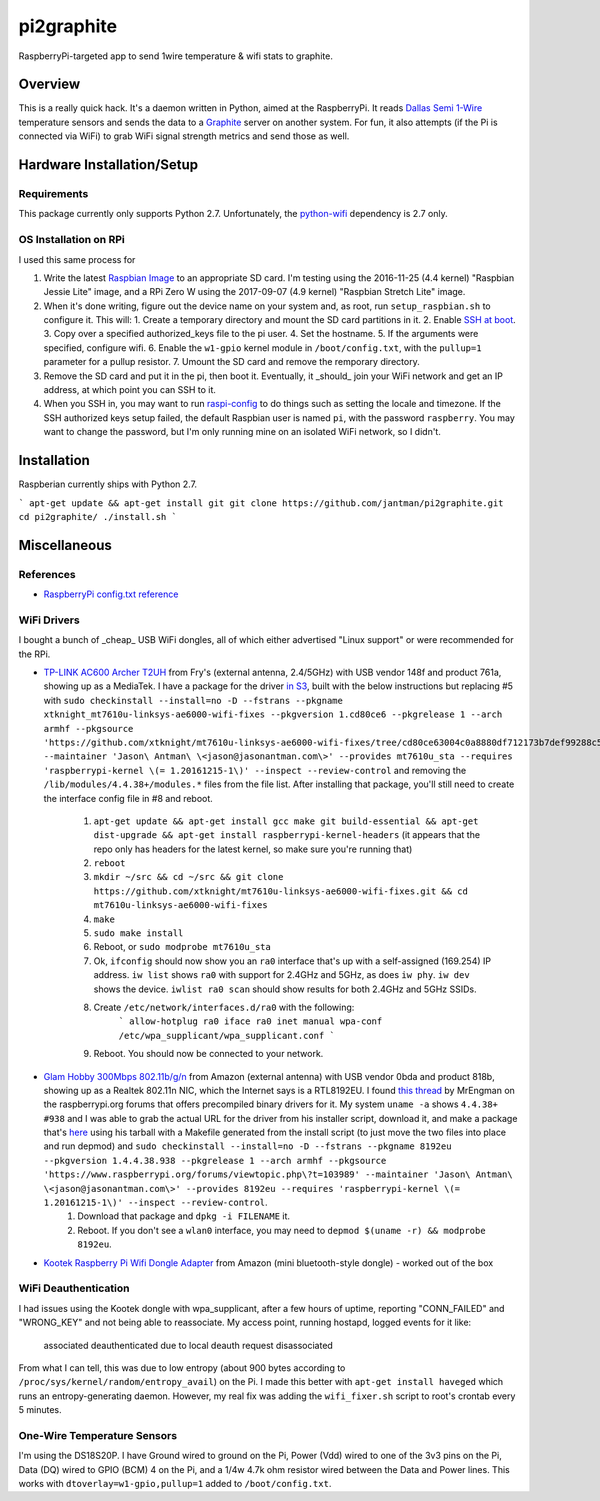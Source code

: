 pi2graphite
===========

RaspberryPi-targeted app to send 1wire temperature & wifi stats to graphite.

.. image:: https://img.shields.io/github/forks/jantman/pi2graphite.svg
   :alt: GitHub Forks
   :target: https://github.com/jantman/pi2graphite/network

.. image:: https://img.shields.io/github/issues/jantman/pi2graphite.svg
   :alt: GitHub Open Issues
   :target: https://github.com/jantman/pi2graphite/issues

.. image:: https://secure.travis-ci.org/jantman/pi2graphite.png?branch=master
   :target: http://travis-ci.org/jantman/pi2graphite
   :alt: travis-ci for master branch

.. image:: http://www.repostatus.org/badges/latest/suspended.svg
   :alt: Project Status: Suspended – Initial development has started, but there has not yet been a stable, usable release; work has been stopped for the time being but the author(s) intend on resuming work.
   :target: http://www.repostatus.org/#suspended

Overview
--------

This is a really quick hack. It's a daemon written in Python, aimed at the
RaspberryPi. It reads `Dallas Semi 1-Wire <https://en.wikipedia.org/wiki/1-Wire>`_
temperature sensors and sends the data to a `Graphite <https://graphiteapp.org/>`_
server on another system. For fun, it also attempts (if the Pi is connected via
WiFi) to grab WiFi signal strength metrics and send those as well.

Hardware Installation/Setup
---------------------------

Requirements
++++++++++++

This package currently only supports Python 2.7. Unfortunately, the
`python-wifi <https://pypi.python.org/pypi/python-wifi>`_ dependency
is 2.7 only.

OS Installation on RPi
++++++++++++++++++++++

I used this same process for

1. Write the latest `Raspbian Image <https://www.raspberrypi.org/downloads/raspbian/>`_
   to an appropriate SD card. I'm testing using the 2016-11-25 (4.4 kernel)
   "Raspbian Jessie Lite" image, and a RPi Zero W using the 2017-09-07 (4.9 kernel)
   "Raspbian Stretch Lite" image.
2. When it's done writing, figure out the device name on your system and, as root, run ``setup_raspbian.sh`` to configure it. This will:
   1. Create a temporary directory and mount the SD card partitions in it.
   2. Enable `SSH at boot <https://www.raspberrypi.org/documentation/remote-access/ssh/README.md>`_.
   3. Copy over a specified authorized_keys file to the pi user.
   4. Set the hostname.
   5. If the arguments were specified, configure wifi.
   6. Enable the ``w1-gpio`` kernel module in ``/boot/config.txt``, with the ``pullup=1`` parameter for a pullup resistor.
   7. Umount the SD card and remove the remporary directory.
3. Remove the SD card and put it in the pi, then boot it. Eventually, it _should_
   join your WiFi network and get an IP address, at which point you can SSH to it.
4. When you SSH in, you may want to run `raspi-config <https://github.com/RPi-Distro/raspi-config>`_ to do things such as setting the locale and timezone. If the SSH authorized keys setup failed, the default Raspbian user is named ``pi``, with the password ``raspberry``. You may want to change the password, but I'm only running mine on an isolated WiFi network, so I didn't.

Installation
------------

Raspberian currently ships with Python 2.7.

```
apt-get update && apt-get install git
git clone https://github.com/jantman/pi2graphite.git
cd pi2graphite/
./install.sh
```

Miscellaneous
-------------

References
++++++++++

* `RaspberryPi config.txt reference <https://www.raspberrypi.org/documentation/configuration/config-txt.md>`_

WiFi Drivers
++++++++++++

I bought a bunch of _cheap_ USB WiFi dongles, all of which either advertised "Linux support" or were recommended for the RPi.

* `TP-LINK AC600 Archer T2UH <http://www.frys.com/product/8730871>`_ from Fry's (external antenna, 2.4/5GHz) with USB vendor 148f and product 761a, showing up as a MediaTek. I have a package for the driver `in S3 <http://jantman-personal-public.s3-website-us-east-1.amazonaws.com/xtknight-mt7610u-linksys-ae6000-wifi-fixes_1.cd80ce6-1_armhf.deb>`_, built with the below instructions but replacing #5 with ``sudo checkinstall --install=no -D --fstrans --pkgname xtknight_mt7610u-linksys-ae6000-wifi-fixes --pkgversion 1.cd80ce6 --pkgrelease 1 --arch armhf --pkgsource 'https://github.com/xtknight/mt7610u-linksys-ae6000-wifi-fixes/tree/cd80ce63004c0a8880df712173b7def99288c518' --maintainer 'Jason\ Antman\ \<jason@jasonantman.com\>' --provides mt7610u_sta --requires 'raspberrypi-kernel \(= 1.20161215-1\)' --inspect --review-control`` and removing the ``/lib/modules/4.4.38+/modules.*`` files from the file list. After installing that package, you'll still need to create the interface config file in #8 and reboot.

    1. ``apt-get update && apt-get install gcc make git build-essential && apt-get dist-upgrade && apt-get install raspberrypi-kernel-headers`` (it appears that the repo only has headers for the latest kernel, so make sure you're running that)
    2. ``reboot``
    3. ``mkdir ~/src && cd ~/src && git clone https://github.com/xtknight/mt7610u-linksys-ae6000-wifi-fixes.git && cd mt7610u-linksys-ae6000-wifi-fixes``
    4. ``make``
    5. ``sudo make install``
    6. Reboot, or ``sudo modprobe mt7610u_sta``
    7. Ok, ``ifconfig`` should now show you an ``ra0`` interface that's up with a self-assigned (169.254) IP address. ``iw list`` shows ``ra0`` with support for 2.4GHz and 5GHz, as does ``iw phy``. ``iw dev`` shows the device. ``iwlist ra0 scan`` should show results for both 2.4GHz and 5GHz SSIDs.
    8. Create ``/etc/network/interfaces.d/ra0`` with the following:
        ```
        allow-hotplug ra0
        iface ra0 inet manual
        wpa-conf /etc/wpa_supplicant/wpa_supplicant.conf
        ```
    9. Reboot. You should now be connected to your network.
* `Glam Hobby 300Mbps 802.11b/g/n <https://www.amazon.com/gp/product/B016Z1UBD8/>`_ from Amazon (external antenna) with USB vendor 0bda and product 818b, showing up as a Realtek 802.11n NIC, which the Internet says is a RTL8192EU. I found `this thread <https://www.raspberrypi.org/forums/viewtopic.php?f=45&t=103989&start=100>`_ by MrEngman on the raspberrypi.org forums that offers precompiled binary drivers for it. My system ``uname -a`` shows ``4.4.38+ #938`` and I was able to grab the actual URL for the driver from his installer script, download it, and make a package that's `here <http://jantman-personal-public.s3-website-us-east-1.amazonaws.com/8192eu_1.4.4.38.938-1_armhf.deb>`_ using his tarball with a Makefile generated from the install script (to just move the two files into place and run depmod) and ``sudo checkinstall --install=no -D --fstrans --pkgname 8192eu --pkgversion 1.4.4.38.938 --pkgrelease 1 --arch armhf --pkgsource 'https://www.raspberrypi.org/forums/viewtopic.php\?t=103989' --maintainer 'Jason\ Antman\ \<jason@jasonantman.com\>' --provides 8192eu --requires 'raspberrypi-kernel \(= 1.20161215-1\)' --inspect --review-control``.
    1. Download that package and ``dpkg -i FILENAME`` it.
    2. Reboot. If you don't see a ``wlan0`` interface, you may need to ``depmod $(uname -r) && modprobe 8192eu``.
* `Kootek Raspberry Pi Wifi Dongle Adapter <https://www.amazon.com/gp/product/B00FWMEFES/>`_ from Amazon (mini bluetooth-style dongle) - worked out of the box

WiFi Deauthentication
+++++++++++++++++++++

I had issues using the Kootek dongle with wpa_supplicant, after a few hours of uptime,
reporting "CONN_FAILED" and "WRONG_KEY" and not being able to reassociate. My access point,
running hostapd, logged events for it like:

    associated
    deauthenticated due to local deauth request
    disassociated

From what I can tell, this was due to low entropy (about 900 bytes according to
``/proc/sys/kernel/random/entropy_avail``) on the Pi. I made this better with
``apt-get install haveged`` which runs an entropy-generating daemon. However, my
real fix was adding the ``wifi_fixer.sh`` script to root's crontab every 5 minutes.

One-Wire Temperature Sensors
++++++++++++++++++++++++++++

I'm using the DS18S20P. I have Ground wired to ground on the Pi, Power (Vdd) wired
to one of the 3v3 pins on the Pi, Data (DQ) wired to GPIO (BCM) 4 on the Pi,
and a 1/4w 4.7k ohm resistor wired between the Data and Power lines. This works
with ``dtoverlay=w1-gpio,pullup=1`` added to ``/boot/config.txt``.
